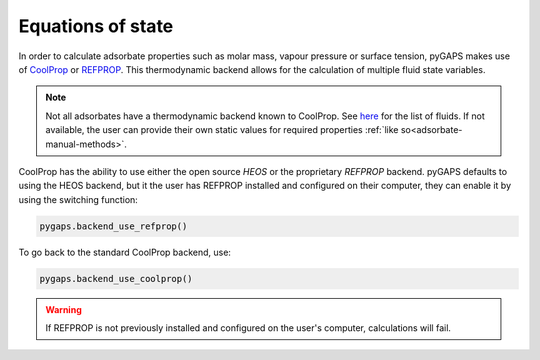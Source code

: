 .. _eqstate-manual:

Equations of state
==================

In order to calculate adsorbate properties such as molar mass, vapour pressure
or surface tension, pyGAPS makes use of `CoolProp <http://www.coolprop.org/>`__
or `REFPROP <https://www.nist.gov/srd/refprop>`__. This thermodynamic backend
allows for the calculation of multiple fluid state variables.

.. note::

    Not all adsorbates have a thermodynamic backend known to CoolProp. See
    `here <http://www.coolprop.org/fluid_properties/PurePseudoPure.html#list-of-fluids>`__
    for the list of fluids. If not available, the user can provide their own static
    values for required properties :ref:`like so<adsorbate-manual-methods>`.

CoolProp has the ability to use either the open source *HEOS* or the proprietary
*REFPROP* backend. pyGAPS defaults to using the HEOS backend, but it the user
has REFPROP installed and configured on their computer, they can enable it by
using the switching function:

.. code:: python

    pygaps.backend_use_refprop()

To go back to the standard CoolProp backend, use:

.. code:: python

    pygaps.backend_use_coolprop()


.. warning::

    If REFPROP is not previously installed and configured on the user's
    computer, calculations will fail.
